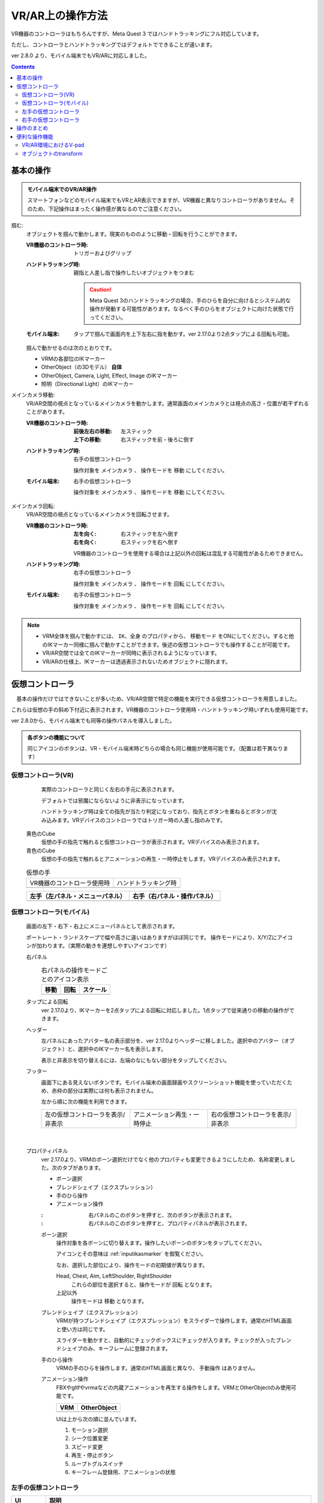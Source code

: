 #####################################
VR/AR上の操作方法
#####################################

VR機器のコントローラはもちろんですが、Meta Quest 3 ではハンドトラッキングにフル対応しています。

ただし、コントローラとハンドトラッキングではデフォルトでできることが違います。

ver 2.8.0 より、モバイル端末でもVR/ARに対応しました。

.. contents::


.. index:: 
    基本の操作(VR/AR)
    VR/ARの操作

基本の操作
#####################################

.. admonition:: モバイル端末でのVR/AR操作

    スマートフォンなどのモバイル端末でもVRとAR表示できますが、VR機器と異なりコントローラがありません。そのため、下記操作はまったく操作感が異なるのでご注意ください。

掴む:
    オブジェクトを掴んで動かします。現実のもののように移動・回転を行うことができます。

    :VR機器のコントローラ時: 
        トリガーおよびグリップ
    :ハンドトラッキング時: 
        親指と人差し指で操作したいオブジェクトをつまむ

        .. caution::
            Meta Quest 3のハンドトラッキングの場合、手のひらを自分に向けるとシステム的な操作が発動する可能性があります。なるべく手のひらをオブジェクトに向けた状態で行ってください。

    :モバイル端末:
        タップで掴んで画面内を上下左右に指を動かす。ver 2.17.0より2点タップによる回転も可能。

    掴んで動かせるのは次のとおりです。

    * VRMの各部位のIKマーカー
    * OtherObject（の3Dモデル） **自体**
    * OtherObject, Camera, Light, Effect, Image のIKマーカー
    * 照明（Directional Light）のIKマーカー

メインカメラ移動:
    VR/AR空間の視点となっているメインカメラを動かします。通常画面のメインカメラとは視点の高さ・位置が若干ずれることがあります。

    :VR機器のコントローラ時: 
        :前後左右の移動: 左スティック
        :上下の移動: 右スティックを前・後ろに倒す
    :ハンドトラッキング時: 
        右手の仮想コントローラ

        操作対象を ``メインカメラ`` 、 操作モードを ``移動`` にしてください。
    :モバイル端末:
        右手の仮想コントローラ

        操作対象を ``メインカメラ`` 、 操作モードを ``移動`` にしてください。

メインカメラ回転:
    VR/AR空間の視点となっているメインカメラを回転させます。

    :VR機器のコントローラ時: 
        :左を向く: 右スティックを左へ倒す
        :右を向く: 右スティックを右へ倒す

        VR機器のコントローラを使用する場合は上記以外の回転は混乱する可能性があるためできません。
        
    :ハンドトラッキング時: 
        右手の仮想コントローラ

        操作対象を ``メインカメラ`` 、 操作モードを ``回転`` にしてください。
    
    :モバイル端末:
        右手の仮想コントローラ

        操作対象を ``メインカメラ`` 、 操作モードを ``回転`` にしてください。

.. note::
    * VRM全体を掴んで動かすには、 ``IK、全身`` のプロパティから、 ``移動モード`` をONにしてください。すると他のIKマーカー同様に掴んで動かすことができます。後述の仮想コントローラでも操作することが可能です。
    * VR/AR空間では全てのIKマーカーが同時に表示されるようになっています。
    * VR/ARの仕様上、IKマーカーは透過表示されないためオブジェクトに隠れます。

.. index::
    仮想の手(VR/AR)
    仮想コントローラ(VR/AR)
    VR機器のコントローラ(VR/AR)

仮想コントローラ
#####################################

　基本の操作だけではできないことが多いため、VR/AR空間で特定の機能を実行できる仮想コントローラを用意しました。

これらは仮想の手の斜め下付近に表示されます。VR機器のコントローラ使用時・ハンドトラッキング時いずれも使用可能です。

ver 2.8.0から、モバイル端末でも同等の操作パネルを導入しました。

.. |vrarctrl_on| image:: img/vrar_ctrl01.jpg
.. |vrarctrl_off| image:: img/vrar_ctrl02.jpg
.. |leftctrl| image:: img/vrar_ctrl03.jpg
.. |rightctrl| image:: img/vrar_ctrl04.jpg
.. |mobilectrlport| image:: img/vrar_ctrl05.jpg
.. |mobilectrlland| image:: img/vrar_ctrl06.jpg
.. |mobilectrl_tra| image:: img/vrar_ctrl09a.jpg
.. |mobilectrl_rot| image:: img/vrar_ctrl09b.jpg
.. |mobilectrl_sca| image:: img/vrar_ctrl09c.jpg
.. |mobilectrlfoot| image:: img/vrar_ctrl07.jpg
.. |mobilectrlvrmbone| image:: img/vrar_ctrl08.jpg
.. |mobilectrl_rotx| image:: img/vrar_ctrl10x.jpg
.. |mobilectrl_roty| image:: img/vrar_ctrl10y.jpg
.. |mobilectrl_rotz| image:: img/vrar_ctrl10z.jpg
.. |mobilectrl_tab01| image:: img/vrar_ctrl11a.jpg
.. |mobilectrl_tab02| image:: img/vrar_ctrl11b.jpg
.. |mobilectrl_tab03| image:: img/vrar_ctrl11c.jpg
.. |mobilectrl_tab04| image:: img/vrar_ctrl11d1.jpg
.. |mobilectrl_tab04b| image:: img/vrar_ctrl11d2.jpg
.. |mobilectrl_tabmenu| image:: img/vrar_ctrl12.jpg
.. |mobilectrl_name| image:: img/vrar_ctrl13.jpg

.. index:: VR/ARの仮想の手


    
.. admonition:: 各ボタンの機能について

    同じアイコンのボタンは、VR・モバイル端末時どちらの場合も同じ機能が使用可能です。（配置は若干異なります）


.. index::
    VR/ARの仮想コントローラ

仮想コントローラ(VR)
=======================

     実際のコントローラと同じく左右の手元に表示されます。

     デフォルトでは邪魔にならないように非表示になっています。 

     ハンドトラッキング時は全ての指先が当たり判定になっており、指先とボタンを重ねるとボタンが沈み込みます。VRデバイスのコントローラではトリガー時の人差し指のみです。

    黄色のCube
        仮想の手の指先で触れると仮想コントローラが表示されます。VRデバイスのみ表示されます。
    青色のCube
        仮想の手の指先で触れるとアニメーションの再生・一時停止をします。VRデバイスのみ表示されます。


    .. csv-table:: 仮想の手

        VR機器のコントローラ使用時, ハンドトラッキング時
        |vrarctrl_on|, |vrarctrl_off|

    .. csv-table:: 
        :header-rows: 1

        左手（左パネル・メニューパネル）,右手（右パネル・操作パネル）
        |leftctrl|, |rightctrl|

.. index:: モバイル時の仮想コントローラ

仮想コントローラ(モバイル)
================================

    画面の左下・右下・右上にメニューパネルとして表示されます。

    ポートレート・ランドスケープで幅や高さに違いはありますがほぼ同じです。
    操作モードにより、X/Y/Zにアイコンが加わります。（実際の動きを連想しやすいアイコンです）

    右パネル
        .. csv-table:: 右パネルの操作モードごとのアイコン表示
            :header-rows: 1

            移動, 回転, スケール
            |mobilectrl_tra|, |mobilectrl_rot|, |mobilectrl_sca|

    タップによる回転
        ver 2.17.0より、IKマーカーを2点タップによる回転に対応しました。1点タップで従来通りの移動の操作ができます。

    ヘッダー
        |mobilectrl_name|

        左パネルにあったアバター名の表示部分を、ver 2.17.0よりヘッダーに移しました。選択中のアバター（オブジェクト）と、選択中のIKマーカー名を表示します。

        表示と非表示を切り替えるには、左端のなにもない部分をタップしてください。

    フッター
        |mobilectrlfoot|

        画面下にある見えないボタンです。モバイル端末の画面録画やスクリーンショット機能を使っていただくため、赤枠の部分は実際には何も表示されません。

        左から順に次の機能を利用できます。

        .. csv-table::

            左の仮想コントローラを表示/非表示, アニメーション再生・一時停止, 右の仮想コントローラを表示/非表示

|

    プロパティパネル
        ver 2.17.0より、VRMのボーン選択だけでなく他のプロパティも変更できるようにしたため、名称変更しました。次のタブがあります。

        |mobilectrl_tabmenu|

        * ボーン選択
        * ブレンドシェイプ（エクスプレッション）
        * 手のひら操作
        * アニメーション操作

        :|rightctrl05|: 右パネルのこのボタンを押すと、次のボタンが表示されます。

        :|rightctrl12|: 右パネルのこのボタンを押すと、プロパティパネルが表示されます。
        


        ボーン選択
            操作対象を各ボーンに切り替えます。操作したいボーンのボタンをタップしてください。

            |mobilectrl_tab01|

            アイコンとその意味は :ref:`inputikasmarker` を御覧ください。

            なお、選択した部位により、操作モードの初期値が異なります。

            Head, Chest, Aim, LeftShoulder, RightShoulder
                これらの部位を選択すると、操作モードが ``回転`` となります。
            上記以外
                操作モードは ``移動`` となります。

        ブレンドシェイプ（エクスプレッション）
            VRMが持つブレンドシェイプ（エクスプレッション）をスライダーで操作します。通常のHTML画面と使い方は同じです。

            |mobilectrl_tab02|

            スライダーを動かすと、自動的にチェックボックスにチェックが入ります。チェックが入ったブレンドシェイプのみ、キーフレームに登録されます。

        手のひら操作
            VRMの手のひらを操作します。通常のHTML画面と異なり、 ``手動操作`` はありません。

            |mobilectrl_tab03|
        
        アニメーション操作
            FBXやgltfやvrmaなどの内蔵アニメーションを再生する操作をします。VRMとOtherObjectのみ使用可能です。

            .. csv-table::
                :header-rows: 1

                VRM, OtherObject
                |mobilectrl_tab04|,|mobilectrl_tab04b|

            UIは上から次の順に並んでいます。

            1. モーション選択
            2. シーク位置変更
            3. スピード変更
            4. 再生・停止ボタン
            5. ループトグルスイッチ
            6. キーフレーム登録用、アニメーションの状態






.. |leftctrl01| image:: img/vrar_ctrlleft_01.png
.. |leftctrl02| image:: img/vrar_ctrlleft_02.png
.. |leftctrl03| image:: img/vrar_ctrlleft_03.png
.. |leftctrl04| image:: img/vrar_ctrlleft_04.png
.. |leftctrl05| image:: img/vrar_ctrlleft_05.png
.. |leftctrl06| image:: img/vrar_ctrlleft_06.png
.. |leftctrl07| image:: img/vrar_ctrlleft_07.png
.. |leftctrl08| image:: img/vrar_ctrlleft_08.png
.. |leftctrl09| image:: img/vrar_ctrlleft_09.jpg
.. |leftctrl10| image:: img/vrar_ctrlleft_10.jpg
.. |leftctrl11| image:: img/vrar_ctrlleft_11.jpg

.. index::
    VR/ARの仮想コントローラ(左手)

左手の仮想コントローラ
==========================

.. csv-table:: 
    :header-rows: 1
    
    UI, 説明
    オブジェクト名, VR/AR空間で現在選択中の3Dオブジェクトの名称です。通常の画面で2DオブジェクトやStageを選択していた場合は読み飛ばします。
    |leftctrl01|, 一つ前の3Dオブジェクトを選択します。途中に2Dオブジェクトがある場合は読み飛ばします。
    |leftctrl02|, 次の3Dオブジェクトを選択します。途中に2Dオブジェクトがある場合は読み飛ばします。
    |leftctrl03|, IKマーカーの表示を切り替えます。表示がオフになっていても掴んで操作できます。通常画面のIKマーカーのON/OFFとは連動していません。
    中央の行の左の表示, 現在選択中のキーフレーム番号です。
    |leftctrl04|, 一つ前のキーフレームへ戻します。タイムラインパネルのキーフレーム操作とほぼ同じです。
    |leftctrl05|, 次のキーフレームへ戻します。タイムラインパネルのキーフレーム操作とほぼ同じです。
    |leftctrl06|, 現在選択中の3Dオブジェクトのポーズを、現在選択中のキーフレームに登録します。ここでいう **選択中** とは、あくまでもVR/AR空間上でのみ有効です。通常画面での選択とは異なります。
    |leftctrl07|, アニメーションを再生します。
    |leftctrl08|, アニメーションを停止します。
    |leftctrl09|, VR/AR画面を終了します。(VRデバイスのみ)
    |leftctrl10|, (OtherObjectのみ) オブジェクトの全マテリアルのシェーダーをCutoutにして透明化します。詳細は次を参照してください。(テクスチャ :ref:`shader_cutout` )
    |leftctrl11|, 操作モードの軸の基準を G - ``グローバル座標`` または L - ``ローカル座標`` に切り替えます。

.. |rightctrl01| image:: img/vrar_ctrlright_01.png
.. |rightctrl02| image:: img/vrar_ctrlright_02.png
.. |rightctrl03| image:: img/vrar_ctrlright_03.png
.. |rightctrl04| image:: img/vrar_ctrlright_04.png
.. |rightctrl05| image:: img/vrar_ctrlright_05.png
.. |rightctrl06| image:: img/vrar_ctrlright_06.png
.. |rightctrl07| image:: img/vrar_ctrlright_07.png
.. |rightctrl08| image:: img/vrar_ctrlright_08.png
.. |rightctrl09| image:: img/vrar_ctrlright_09.png
.. |rightctrl10| image:: img/vrar_ctrlright_10.png
.. |rightctrl11| image:: img/vrar_ctrlright_11.png
.. |rightctrl12| image:: img/vrar_ctrlright_12.png
.. |rightctrl13| image:: img/vrar_ctrlright_13.png
.. |rightctrl15| image:: img/vrar_ctrlright_15.jpg

.. index::
    VR/ARの仮想コントローラ(右手)

右手の仮想コントローラ
==========================

.. csv-table:: 
    :header-rows: 1
    
    UI, 説明
    |rightctrl01|, X軸を基準に操作します。
    |rightctrl02|, Y軸を基準に操作します。
    |rightctrl03|, Z軸を基準に操作します。
    |rightctrl04|, 操作対象を ``メインカメラ`` にします。
    |rightctrl05|, 操作対象を ``現在選択中の3Dオブジェクト`` にします。
    |rightctrl12|, 操作対象を ``VRMの各ボーン`` にし、プロパティパネルを表示します。(モバイル端末のみ)
    |rightctrl06|, 操作モードを ``移動`` にします。
    |rightctrl07|, 操作モードを ``回転`` にします。
    |rightctrl10|, 操作モードを ``サイズ`` にします。
    |rightctrl13|, 現在の操作モードにより、位置・回転・サイズのいずれかをリセットします。
    |rightctrl15|, VRMをTポーズに戻します。（すべてのIKマーカーを初期位置に戻す）

.. note::
    上記以外の操作は通常画面に戻って行ってください。

操作のまとめ
#####################################

.. csv-table::
    :header-rows: 2

        , Meta Quest 3, ,PICO4, モバイル端末
    機能, コントローラ, ハンドトラッキング, コントローラ, 
    掴む, トリガーorグリップ, 人差し指+親指, トリガーorグリップ, 画面タップ
    メインカメラ移動, 左スティック+右スティック前後, 右手の仮想コントローラ, 左スティック+右スティック前後, 右手の仮想コントローラ
    メインカメラ回転, 右スティック左右, 右手の仮想コントローラ, 右スティック左右, 右手の仮想コントローラ
    VRMの移動・回転, 仮想コントローラ, 仮想コントローラ, 仮想コントローラ, 右手の仮想コントローラ
    VRMの各部位のIKマーカー, 掴む, 掴む, 掴む,  右手の仮想コントローラ
    VRM以外の移動・回転, 掴む, 掴む, 掴む, 掴むor右手の仮想コントローラ

本アプリのメインカメラとVR機器のカメラ（視点）にズレが生じた場合、各VR機器を操作して視点を中央に戻してください。

.. warning::
    PICO4のブラウザアプリでは、コントローラのBとYはブラウザの ``戻る`` に機能が割り当てられていると思われます。そのため、誤って押した場合は確認メッセージをよく見て操作してください。


便利な操作機能
#############################

.. index::
    V-pad(VR/ARの操作)

.. _vpad_for_vrar:

VR/AR環境におけるV-pad
======================

VR機器だとマウスに相当するのがコントローラです。ただしマウスと異なり細かい作業に向きません。本アプリではマウスが使えない環境でもある程度操作できるように、 ``V-pad`` という機能を用意しています。

VR機器でもそれを使えば、通常画面を操作できます。

.. image:: ../img/screen_vpad.png
    :align: center

このV-padはそれぞれの四角の中をスワイプすることによってメインカメラを移動したり回転できます。VR機器では、製品によって若干操作感が変わります。

Meta Quest 3
    * トリガーを押しながらV-pad内の四角の中をコントローラを動かすことで操作できます。
    * メインカメラの回転は両方のコントローラのトリガーを押しながらWebGL画面にフォーカスを当てると操作できます。

PICO4
    * トリガーを押しながらV-pad内の四角の中をコントローラを動かすことで操作できます。
    * V-pad内の四角の中をスティックで動かすだけで操作できます。 ``一番お勧め`` の操作方法です。

.. hint::
    反応速度が良すぎる場合があります。その場合は設定の ``アプリケーション`` から、V-padの移動速度と回転速度を調整してください。

.. index::
    オブジェクトの移動・回転・リサイズ(VR/AR)
    タップによる移動・回転
    回転軸の切り替えボタン

オブジェクトのtransform
============================

選択中のオブジェクトの移動・回転・リサイズを行うには右手の仮想コントローラを使います。

移動と回転はVRデバイスのコントローラまたはハンドトラッキングで直接掴んで動かすこともできますが、細かい調整をしたい場合は仮想コントローラで行うほうがよいでしょう。

.. hint::
    * 下記のいずれの操作も、設定の ``アプリケーション`` タブにあるVR/ARの移動速度と回転速度を調整してください。
    * 基準はローカル軸です。切り替えるには左パネルの |leftctrl11| ボタンを押してください。

移動モード
    1. |rightctrl06| を押して移動モードに切り替えます。
    2. 下記のいずれかを押してその軸に沿って移動させます。

    .. csv-table::

        |rightctrl01| , |rightctrl02| , |rightctrl03| 

回転モード
    1. |rightctrl07| を押して回転モードに切り替えます。
    2. 上図のボタンを押して回転させます。

リサイズモード
    1. |rightctrl10| を押してリサイズモードに切り替えます。
    2. 上図のボタンを押してサイズを変更します。

変更をリセットする
    現在の操作モードに応じて状態がリセットされます。次のボタンを押してください。

    |rightctrl13|

タップによる移動と回転
    ver 2.17.0より、タップの操作性を向上させ、移動だけでなく回転もできるようにしました。

    .. image:: img/vrar_ctrlright_14.jpg
        :align: center
    
    :1点タップ: 
        IKマーカーの移動

        画面をタップしたままドラッグしても動かせますが、 **実際にスマートフォンを持ちながら自分が移動** してもIKマーカーを移動させることができます。おそらくそうしたほうがVRデバイスで操作するのと近い感覚で操作できるでしょう。
        
        Z軸による奥行きも、スマートフォンを持ちながら移動するその通り再現されて動きます。

    |

    :2点タップ: 
        IKマーカーの回転

        操作のポイントは、2本の指の間に操作したいIKマーカーが位置するようにしてください。その状態で2本指を回転させると、現在の回転軸に沿ってIKマーカーが回転し、オブジェクトが実際に回転します。

    .. hint::
        その補足機能として、右のパネルに回転軸を切り替えるボタンを用意しました。

        .. csv-table:: 回転軸の切り替えボタン
            :header-rows: 1

            X軸, Y軸, Z軸
            |mobilectrl_rotx|, |mobilectrl_roty|, |mobilectrl_rotz|
        
        ボタンをタップすることにより、X - Y - Zと順に切り替わります。また、IKマーカーごとに回転軸は保存されます。